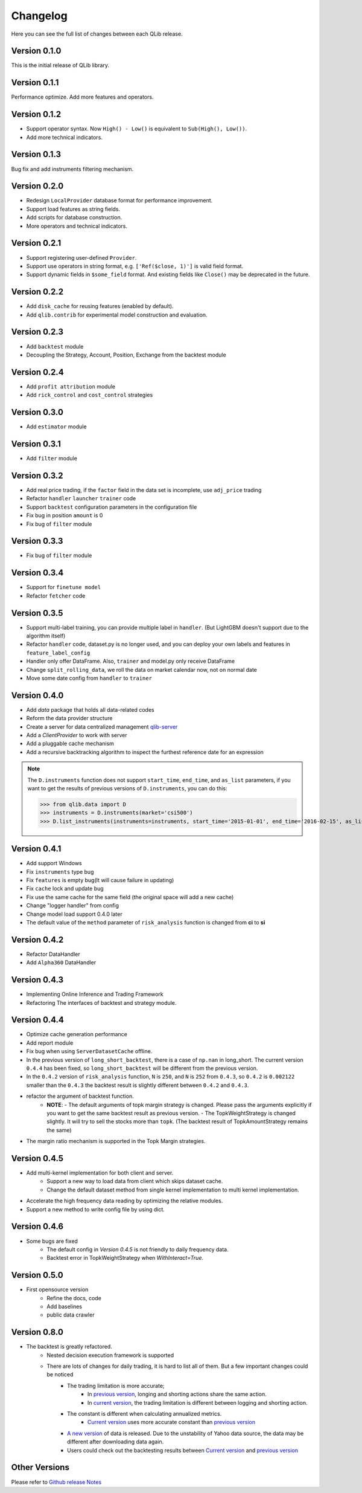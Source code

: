 Changelog
=========
Here you can see the full list of changes between each QLib release.

Version 0.1.0
-------------
This is the initial release of QLib library.

Version 0.1.1
-------------
Performance optimize. Add more features and operators.

Version 0.1.2
-------------
- Support operator syntax. Now ``High() - Low()`` is equivalent to ``Sub(High(), Low())``.
- Add more technical indicators.

Version 0.1.3
-------------
Bug fix and add instruments filtering mechanism.

Version 0.2.0
-------------
- Redesign ``LocalProvider`` database format for performance improvement.
- Support load features as string fields.
- Add scripts for database construction.
- More operators and technical indicators.

Version 0.2.1
-------------
- Support registering user-defined ``Provider``.
- Support use operators in string format, e.g. ``['Ref($close, 1)']`` is valid field format.
- Support dynamic fields in ``$some_field`` format. And existing fields like ``Close()`` may be deprecated in the future.

Version 0.2.2
-------------
- Add ``disk_cache`` for reusing features (enabled by default).
- Add ``qlib.contrib`` for experimental model construction and evaluation.


Version 0.2.3
-------------
- Add ``backtest`` module
- Decoupling the Strategy, Account, Position, Exchange from the backtest module

Version 0.2.4
-------------
- Add ``profit attribution`` module
- Add ``rick_control`` and ``cost_control`` strategies

Version 0.3.0
-------------
- Add ``estimator`` module

Version 0.3.1
-------------
- Add ``filter`` module

Version 0.3.2
-------------
- Add real price trading, if the ``factor`` field in the data set is incomplete, use ``adj_price`` trading
- Refactor ``handler`` ``launcher`` ``trainer`` code
- Support ``backtest`` configuration parameters in the configuration file
- Fix bug in position ``amount`` is 0
- Fix bug of ``filter`` module

Version 0.3.3
-------------
- Fix bug of ``filter`` module

Version 0.3.4
-------------
- Support for ``finetune model``
- Refactor ``fetcher`` code

Version 0.3.5
-------------
- Support multi-label training, you can provide multiple label in ``handler``. (But LightGBM doesn't support due to the algorithm itself)
- Refactor ``handler`` code, dataset.py is no longer used, and you can deploy your own labels and features in ``feature_label_config``
- Handler only offer DataFrame. Also, ``trainer`` and model.py only receive DataFrame
- Change ``split_rolling_data``, we roll the data on market calendar now, not on normal date
- Move some date config from ``handler`` to ``trainer``

Version 0.4.0
-------------
- Add `data` package that holds all data-related codes
- Reform the data provider structure
- Create a server for data centralized management `qlib-server <https://amc-msra.visualstudio.com/trading-algo/_git/qlib-server>`_
- Add a `ClientProvider` to work with server
- Add a pluggable cache mechanism
- Add a recursive backtracking algorithm to inspect the furthest reference date for an expression

.. note::
    The ``D.instruments`` function does not support ``start_time``, ``end_time``, and ``as_list`` parameters, if you want to get the results of previous versions of ``D.instruments``, you can do this:


    >>> from qlib.data import D
    >>> instruments = D.instruments(market='csi500')
    >>> D.list_instruments(instruments=instruments, start_time='2015-01-01', end_time='2016-02-15', as_list=True)


Version 0.4.1
-------------
- Add support Windows
- Fix ``instruments`` type bug
- Fix ``features`` is empty bug(It will cause failure in updating)
- Fix ``cache`` lock and update bug
- Fix use the same cache for the same field (the original space will add a new cache)
- Change "logger handler" from config
- Change model load support 0.4.0 later
- The default value of the ``method`` parameter of ``risk_analysis`` function is changed from **ci** to **si**


Version 0.4.2
-------------
- Refactor DataHandler
- Add ``Alpha360`` DataHandler


Version 0.4.3
-------------
- Implementing Online Inference and Trading Framework
- Refactoring The interfaces of backtest and strategy module.


Version 0.4.4
-------------
- Optimize cache generation performance
- Add report module
- Fix bug when using ``ServerDatasetCache`` offline.
- In the previous version of ``long_short_backtest``, there is a case of ``np.nan`` in long_short. The current version ``0.4.4`` has been fixed, so ``long_short_backtest`` will be different from the previous version.
- In the ``0.4.2`` version of ``risk_analysis`` function, ``N`` is ``250``, and ``N`` is ``252`` from ``0.4.3``, so ``0.4.2`` is ``0.002122`` smaller than the ``0.4.3`` the backtest result is slightly different between ``0.4.2`` and ``0.4.3``.
- refactor the argument of backtest function.
    - **NOTE**:
      - The default arguments of topk margin strategy is changed. Please pass the arguments explicitly if you want to get the same backtest result as previous version.
      - The TopkWeightStrategy is changed slightly. It will try to sell the stocks more than ``topk``.  (The backtest result of TopkAmountStrategy remains the same)
- The margin ratio mechanism is supported in the Topk Margin strategies.


Version 0.4.5
-------------
- Add multi-kernel implementation for both client and server.
    - Support a new way to load data from client which skips dataset cache.
    - Change the default dataset method from single kernel implementation to multi kernel implementation.
- Accelerate the high frequency data reading by optimizing the relative modules.
- Support a new method to write config file by using dict.

Version 0.4.6
-------------
- Some bugs are fixed
    - The default config in `Version 0.4.5` is not friendly to daily frequency data.
    - Backtest error in TopkWeightStrategy when `WithInteract=True`.


Version 0.5.0
-------------
- First opensource version
    - Refine the docs, code
    - Add baselines
    - public data crawler


Version 0.8.0
-------------
- The backtest is greatly refactored.
    - Nested decision execution framework is supported
    - There are lots of changes for daily trading, it is hard to list all of them. But a few important changes could be noticed
        - The trading limitation is more accurate;
            - In `previous version <https://github.com/microsoft/qlib/blob/v0.7.2/qlib/contrib/backtest/exchange.py#L160>`__, longing and shorting actions share the same action.
            - In `current version <https://github.com/microsoft/qlib/blob/7c31012b507a3823117bddcc693fc64899460b2a/qlib/backtest/exchange.py#L304>`__, the trading limitation is different between logging and shorting action.
        - The constant is different when calculating annualized metrics.
            - `Current version <https://github.com/microsoft/qlib/blob/7c31012b507a3823117bddcc693fc64899460b2a/qlib/contrib/evaluate.py#L42>`_ uses more accurate constant than `previous version <https://github.com/microsoft/qlib/blob/v0.7.2/qlib/contrib/evaluate.py#L22>`__
        - `A new version <https://github.com/microsoft/qlib/blob/7c31012b507a3823117bddcc693fc64899460b2a/qlib/tests/data.py#L17>`__ of data is released. Due to the unstability of Yahoo data source, the data may be different after downloading data again.
        - Users could check out the backtesting results between  `Current version <https://github.com/microsoft/qlib/tree/7c31012b507a3823117bddcc693fc64899460b2a/examples/benchmarks>`__ and `previous version <https://github.com/microsoft/qlib/tree/v0.7.2/examples/benchmarks>`__


Other Versions
--------------
Please refer to `Github release Notes <https://github.com/microsoft/qlib/releases>`_
